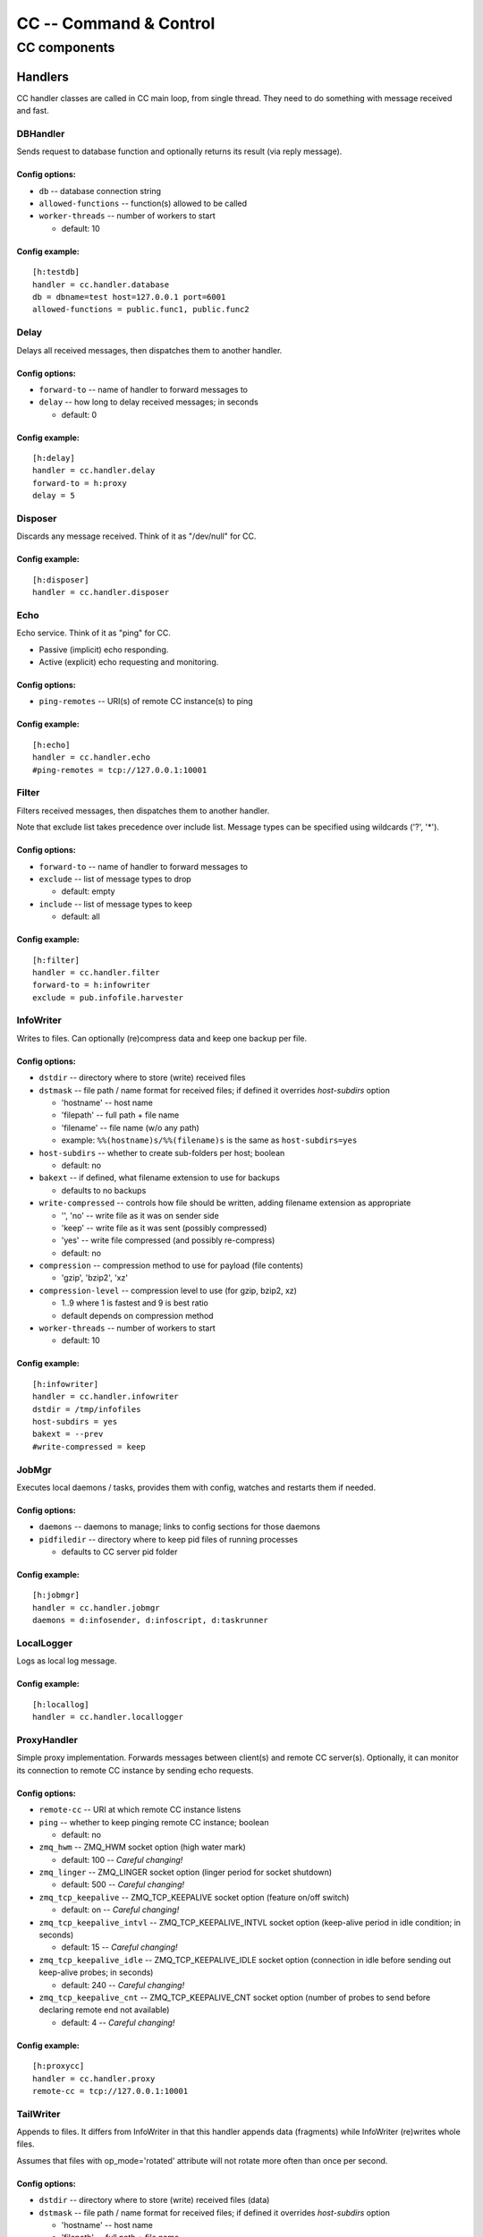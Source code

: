 #######################
CC -- Command & Control
#######################
=============
CC components
=============

Handlers
########

CC handler classes are called in CC main loop, from single thread.
They need to do something with message received and fast.


DBHandler
=========

Sends request to database function and optionally returns its result (via reply message).

Config options:
---------------

* ``db`` -- database connection string

* ``allowed-functions`` -- function(s) allowed to be called

* ``worker-threads`` -- number of workers to start

  - default: 10

Config example:
---------------
::

    [h:testdb]
    handler = cc.handler.database
    db = dbname=test host=127.0.0.1 port=6001
    allowed-functions = public.func1, public.func2


Delay
=====

Delays all received messages, then dispatches them to another handler.

Config options:
---------------

* ``forward-to`` -- name of handler to forward messages to

* ``delay`` -- how long to delay received messages; in seconds

  - default: 0

Config example:
---------------
::

    [h:delay]
    handler = cc.handler.delay
    forward-to = h:proxy
    delay = 5


Disposer
========

Discards any message received.  Think of it as "/dev/null" for CC.

Config example:
---------------
::

    [h:disposer]
    handler = cc.handler.disposer


Echo
====

Echo service.  Think of it as "ping" for CC.

- Passive (implicit) echo responding.
- Active (explicit) echo requesting and monitoring.

Config options:
---------------

* ``ping-remotes`` -- URI(s) of remote CC instance(s) to ping

Config example:
---------------
::

    [h:echo]
    handler = cc.handler.echo
    #ping-remotes = tcp://127.0.0.1:10001


Filter
======

Filters received messages, then dispatches them to another handler.

Note that exclude list takes precedence over include list.
Message types can be specified using wildcards ('?', '*').

Config options:
---------------

* ``forward-to`` -- name of handler to forward messages to

* ``exclude`` -- list of message types to drop

  - default: empty

* ``include`` -- list of message types to keep

  - default: all

Config example:
---------------
::

    [h:filter]
    handler = cc.handler.filter
    forward-to = h:infowriter
    exclude = pub.infofile.harvester


InfoWriter
==========

Writes to files.  Can optionally (re)compress data and keep one backup per file.

Config options:
---------------

* ``dstdir`` -- directory where to store (write) received files

* ``dstmask`` -- file path / name format for received files; if defined it overrides `host-subdirs` option

  - 'hostname' -- host name
  - 'filepath' -- full path + file name
  - 'filename' -- file name (w/o any path)
  - example: ``%%(hostname)s/%%(filename)s`` is the same as ``host-subdirs=yes``

* ``host-subdirs`` -- whether to create sub-folders per host; boolean

  - default: no

* ``bakext`` -- if defined, what filename extension to use for backups

  - defaults to no backups

* ``write-compressed`` -- controls how file should be written, adding filename extension as appropriate

  - '', 'no' -- write file as it was on sender side
  - 'keep' -- write file as it was sent (possibly compressed)
  - 'yes' -- write file compressed (and possibly re-compress)
  - default: no

* ``compression`` -- compression method to use for payload (file contents)

  - 'gzip', 'bzip2', 'xz'

* ``compression-level`` -- compression level to use (for gzip, bzip2, xz)

  - 1..9 where 1 is fastest and 9 is best ratio
  - default depends on compression method

* ``worker-threads`` -- number of workers to start

  - default: 10

Config example:
---------------
::

    [h:infowriter]
    handler = cc.handler.infowriter
    dstdir = /tmp/infofiles
    host-subdirs = yes
    bakext = --prev
    #write-compressed = keep


JobMgr
======

Executes local daemons / tasks, provides them with config, watches and restarts
them if needed.

Config options:
---------------

* ``daemons`` -- daemons to manage; links to config sections for those daemons

* ``pidfiledir`` -- directory where to keep pid files of running processes

  - defaults to CC server pid folder

Config example:
---------------
::

    [h:jobmgr]
    handler = cc.handler.jobmgr
    daemons = d:infosender, d:infoscript, d:taskrunner


LocalLogger
===========

Logs as local log message.

Config example:
---------------
::

    [h:locallog]
    handler = cc.handler.locallogger


ProxyHandler
============

Simple proxy implementation.  Forwards messages between client(s) and remote CC
server(s).  Optionally, it can monitor its connection to remote CC instance by
sending echo requests.

Config options:
---------------

* ``remote-cc`` -- URI at which remote CC instance listens

* ``ping`` -- whether to keep pinging remote CC instance; boolean

  - default: no

* ``zmq_hwm`` -- ZMQ_HWM socket option (high water mark)

  - default: 100 -- *Careful changing!*

* ``zmq_linger`` -- ZMQ_LINGER socket option (linger period for socket shutdown)

  - default: 500 -- *Careful changing!*

* ``zmq_tcp_keepalive`` -- ZMQ_TCP_KEEPALIVE socket option (feature on/off switch)

  - default: on -- *Careful changing!*

* ``zmq_tcp_keepalive_intvl`` -- ZMQ_TCP_KEEPALIVE_INTVL socket option (keep-alive period in idle condition; in seconds)

  - default: 15 -- *Careful changing!*

* ``zmq_tcp_keepalive_idle`` -- ZMQ_TCP_KEEPALIVE_IDLE socket option (connection in idle before sending out keep-alive probes; in seconds)

  - default: 240 -- *Careful changing!*

* ``zmq_tcp_keepalive_cnt`` -- ZMQ_TCP_KEEPALIVE_CNT socket option (number of probes to send before declaring remote end not available)

  - default: 4 -- *Careful changing!*

Config example:
---------------
::

    [h:proxycc]
    handler = cc.handler.proxy
    remote-cc = tcp://127.0.0.1:10001


TailWriter
==========

Appends to files.  It differs from InfoWriter in that this handler appends data
(fragments) while InfoWriter (re)writes whole files.

Assumes that files with op_mode='rotated' attribute will not rotate more often
than once per second.

Config options:
---------------

* ``dstdir`` -- directory where to store (write) received files (data)

* ``dstmask`` -- file path / name format for received files; if defined it overrides `host-subdirs` option

  - 'hostname' -- host name
  - 'filepath' -- full path + file name
  - 'filename' -- file name (w/o any path)
  - example: ``%%(hostname)s/%%(filename)s`` is the same as ``host-subdirs=yes``

* ``host-subdirs`` -- whether to create sub-folders per host; boolean

  - default: no

* ``write-compressed`` -- controls how file should be written, adding filename extension as appropriate

  - '', 'no' -- write file as it was on sender side
  - 'keep' -- write file as it was sent (possibly compressed)
  - 'yes' -- write file compressed (and possibly re-compress)
  - default: no

* ``compression`` -- compression method to use for payload (file contents)

  - 'gzip', 'bzip2', 'xz'

* ``compression-level`` -- compression level to use (for gzip, bzip2, xz)

  - 1..9 where 1 is fastest and 9 is best ratio
  - default depends on compression method

* ``buffer-bytes`` -- size of compression buffer to use; in bytes or other units

  - default: 1048576

* ``maint-period`` -- how often to do maintenance (closing long-open files, flushing inactive files); in seconds

  - default: 3 seconds

* ``worker-threads`` -- number of workers to start

  - default: 10

Config example:
---------------
::

    [h:tailwriter]
    handler = cc.handler.tailwriter
    dstdir = /tmp/infofiles
    host-subdirs = yes
    #write-compressed = yes
    #compression = gzip
    #compression-level = 1


TaskRouter
==========

Routes task requests / replies between clients (requestors) and executors.
Keeps track of host and client (reply) routes. Expires old ones.

*One reason for using router is simplification of firewall rules.
Another reason is to avoid using listening components on host side.*

Config options:
---------------

* ``route-lifetime`` -- how long to keep route to host after last request for registration; in seconds

  - default: 60 minutes

* ``reply-timeout`` -- how long to keep mapping from task-uid to route-to-client after last msg seen; in seconds

  - default: 5 minutes

* ``maint-period`` -- how often to do maintenance (cleaning up route lists); in seconds

  - default: 60 seconds

Config example:
---------------
::

    [h:taskrouter]
    handler = cc.handler.taskrouter
    #route-lifetime = 3600
    #reply-timeout = 300
    #maint-period = 60
